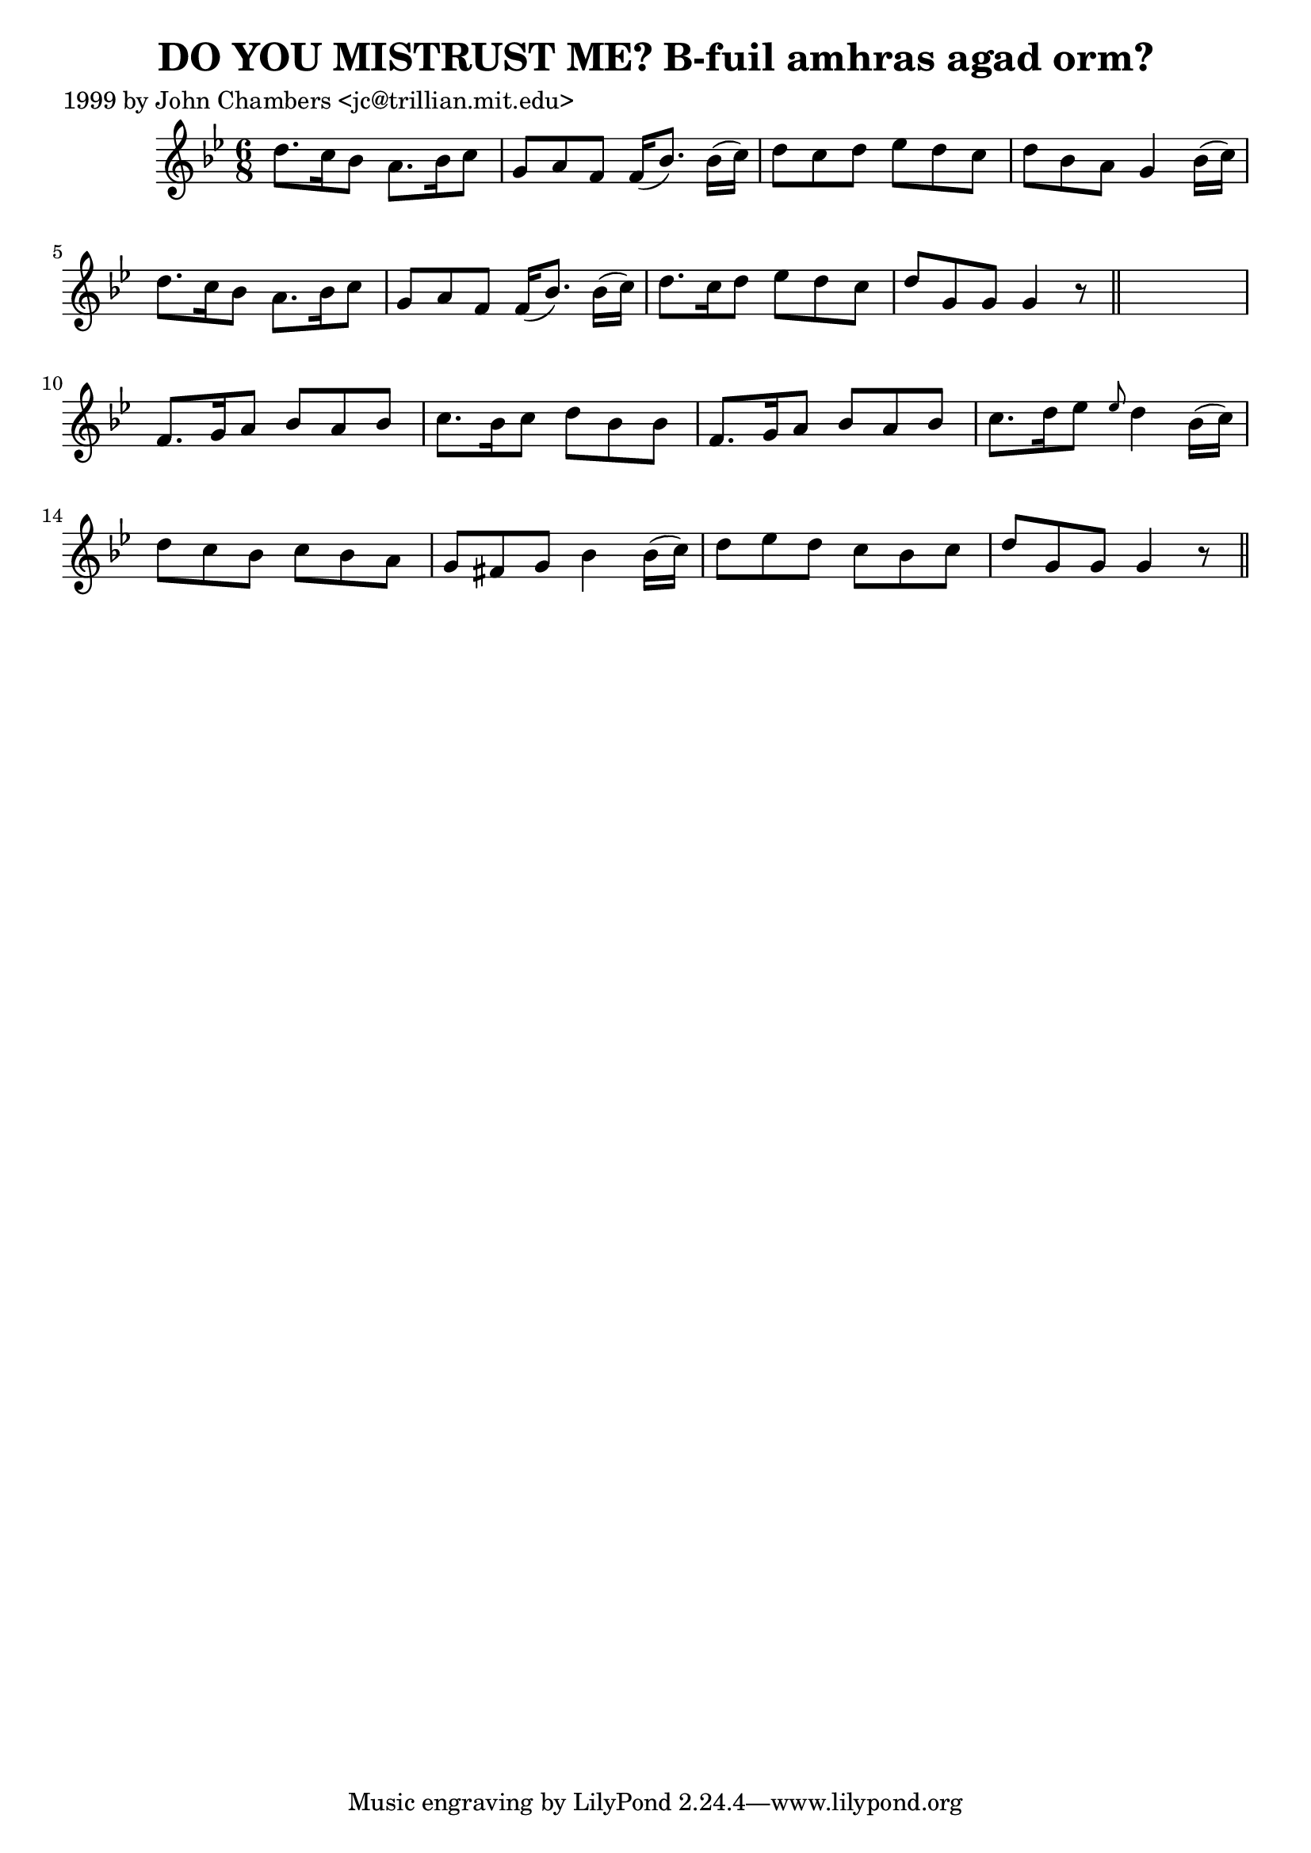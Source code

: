 
\version "2.16.2"
% automatically converted by musicxml2ly from xml/0328_jc.xml

%% additional definitions required by the score:
\language "english"


\header {
    poet = "1999 by John Chambers <jc@trillian.mit.edu>"
    encoder = "abc2xml version 63"
    encodingdate = "2015-01-25"
    title = "DO YOU MISTRUST ME?
B-fuil amhras agad orm?"
    }

\layout {
    \context { \Score
        autoBeaming = ##f
        }
    }
PartPOneVoiceOne =  \relative d'' {
    \key g \minor \time 6/8 d8. [ c16 bf8 ] a8. [ bf16 c8 ] | % 2
    g8 [ a8 f8 ] f16 ( [ bf8. ) ] bf16 ( [ c16 ) ] | % 3
    d8 [ c8 d8 ] ef8 [ d8 c8 ] | % 4
    d8 [ bf8 a8 ] g4 bf16 ( [ c16 ) ] | % 5
    d8. [ c16 bf8 ] a8. [ bf16 c8 ] | % 6
    g8 [ a8 f8 ] f16 ( [ bf8. ) ] bf16 ( [ c16 ) ] | % 7
    d8. [ c16 d8 ] ef8 [ d8 c8 ] | % 8
    d8 [ g,8 g8 ] g4 r8 \bar "||"
    s2. | \barNumberCheck #10
    f8. [ g16 a8 ] bf8 [ a8 bf8 ] | % 11
    c8. [ bf16 c8 ] d8 [ bf8 bf8 ] | % 12
    f8. [ g16 a8 ] bf8 [ a8 bf8 ] | % 13
    c8. [ d16 ef8 ] \grace { ef8 } d4 bf16 ( [ c16 ) ] | % 14
    d8 [ c8 bf8 ] c8 [ bf8 a8 ] | % 15
    g8 [ fs8 g8 ] bf4 bf16 ( [ c16 ) ] | % 16
    d8 [ ef8 d8 ] c8 [ bf8 c8 ] | % 17
    d8 [ g,8 g8 ] g4 r8 \bar "||"
    }


% The score definition
\score {
    <<
        \new Staff <<
            \context Staff << 
                \context Voice = "PartPOneVoiceOne" { \PartPOneVoiceOne }
                >>
            >>
        
        >>
    \layout {}
    % To create MIDI output, uncomment the following line:
    %  \midi {}
    }

